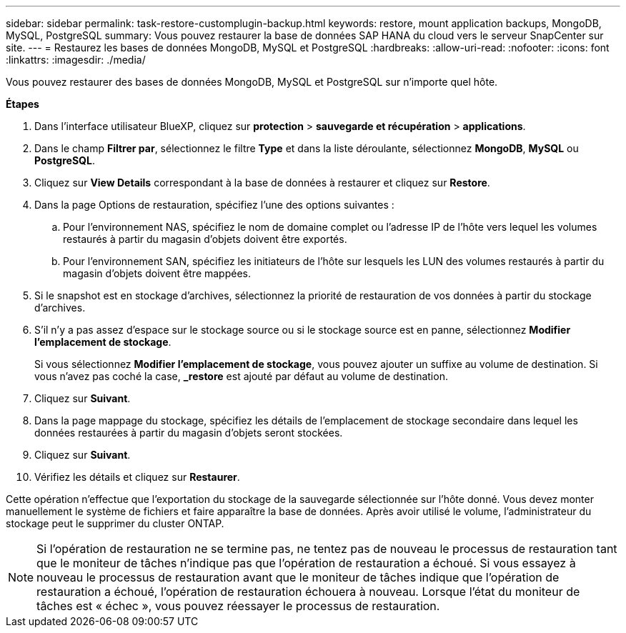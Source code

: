 ---
sidebar: sidebar 
permalink: task-restore-customplugin-backup.html 
keywords: restore, mount application backups, MongoDB, MySQL, PostgreSQL 
summary: Vous pouvez restaurer la base de données SAP HANA du cloud vers le serveur SnapCenter sur site. 
---
= Restaurez les bases de données MongoDB, MySQL et PostgreSQL
:hardbreaks:
:allow-uri-read: 
:nofooter: 
:icons: font
:linkattrs: 
:imagesdir: ./media/


[role="lead"]
Vous pouvez restaurer des bases de données MongoDB, MySQL et PostgreSQL sur n'importe quel hôte.

*Étapes*

. Dans l'interface utilisateur BlueXP, cliquez sur *protection* > *sauvegarde et récupération* > *applications*.
. Dans le champ *Filtrer par*, sélectionnez le filtre *Type* et dans la liste déroulante, sélectionnez *MongoDB*, *MySQL* ou *PostgreSQL*.
. Cliquez sur *View Details* correspondant à la base de données à restaurer et cliquez sur *Restore*.
. Dans la page Options de restauration, spécifiez l'une des options suivantes :
+
.. Pour l'environnement NAS, spécifiez le nom de domaine complet ou l'adresse IP de l'hôte vers lequel les volumes restaurés à partir du magasin d'objets doivent être exportés.
.. Pour l'environnement SAN, spécifiez les initiateurs de l'hôte sur lesquels les LUN des volumes restaurés à partir du magasin d'objets doivent être mappées.


. Si le snapshot est en stockage d'archives, sélectionnez la priorité de restauration de vos données à partir du stockage d'archives.
. S'il n'y a pas assez d'espace sur le stockage source ou si le stockage source est en panne, sélectionnez *Modifier l'emplacement de stockage*.
+
Si vous sélectionnez *Modifier l'emplacement de stockage*, vous pouvez ajouter un suffixe au volume de destination. Si vous n'avez pas coché la case, *_restore* est ajouté par défaut au volume de destination.

. Cliquez sur *Suivant*.
. Dans la page mappage du stockage, spécifiez les détails de l'emplacement de stockage secondaire dans lequel les données restaurées à partir du magasin d'objets seront stockées.
. Cliquez sur *Suivant*.
. Vérifiez les détails et cliquez sur *Restaurer*.


Cette opération n'effectue que l'exportation du stockage de la sauvegarde sélectionnée sur l'hôte donné. Vous devez monter manuellement le système de fichiers et faire apparaître la base de données. Après avoir utilisé le volume, l'administrateur du stockage peut le supprimer du cluster ONTAP.


NOTE: Si l'opération de restauration ne se termine pas, ne tentez pas de nouveau le processus de restauration tant que le moniteur de tâches n'indique pas que l'opération de restauration a échoué. Si vous essayez à nouveau le processus de restauration avant que le moniteur de tâches indique que l'opération de restauration a échoué, l'opération de restauration échouera à nouveau. Lorsque l'état du moniteur de tâches est « échec », vous pouvez réessayer le processus de restauration.
